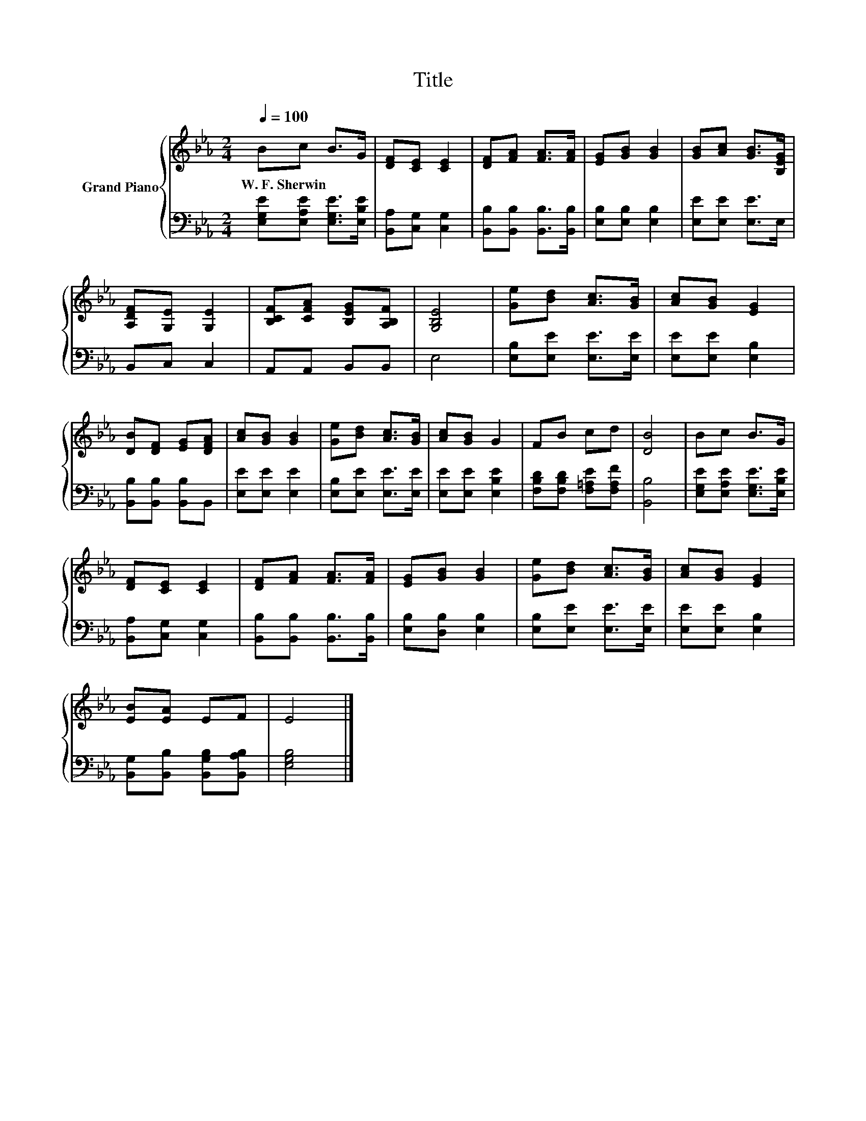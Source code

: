 X:1
T:Title
%%score { 1 | 2 }
L:1/8
Q:1/4=100
M:2/4
K:Eb
V:1 treble nm="Grand Piano"
V:2 bass 
V:1
 Bc B>G | [DF][CE] [CE]2 | [DF][FA] [FA]>[FA] | [EG][GB] [GB]2 | [GB][Ac] [GB]>[B,EG] | %5
w: W.~F.~Sherwin * * *|||||
 [A,DF][G,E] [G,E]2 | [B,CF][CFA] [B,EG][A,B,F] | [G,B,E]4 | [Ge][Bd] [Ac]>[GB] | [Ac][GB] [EG]2 | %10
w: |||||
 [DB][DF] [EG][DFA] | [Ac][GB] [GB]2 | [Ge][Bd] [Ac]>[GB] | [Ac][GB] G2 | FB cd | [DB]4 | Bc B>G | %17
w: |||||||
 [DF][CE] [CE]2 | [DF][FA] [FA]>[FA] | [EG][GB] [GB]2 | [Ge][Bd] [Ac]>[GB] | [Ac][GB] [EG]2 | %22
w: |||||
 [EB][EA] EF | E4 |] %24
w: ||
V:2
 [E,G,E][E,A,E] [E,G,E]>[E,B,E] | [B,,A,][C,G,] [C,G,]2 | [B,,B,][B,,B,] [B,,B,]>[B,,B,] | %3
 [E,B,][E,B,] [E,B,]2 | [E,E][E,E] [E,E]>E, | B,,C, C,2 | A,,A,, B,,B,, | E,4 | %8
 [E,B,][E,E] [E,E]>[E,E] | [E,E][E,E] [E,B,]2 | [B,,B,][B,,B,] [B,,B,]B,, | [E,E][E,E] [E,E]2 | %12
 [E,B,][E,E] [E,E]>[E,E] | [E,E][E,E] [E,B,E]2 | [F,B,D][F,B,D] [F,=A,E][F,A,F] | [B,,B,]4 | %16
 [E,G,E][E,A,E] [E,G,E]>[E,B,E] | [B,,A,][C,G,] [C,G,]2 | [B,,B,][B,,B,] [B,,B,]>[B,,B,] | %19
 [E,B,][D,B,] [E,B,]2 | [E,B,][E,E] [E,E]>[E,E] | [E,E][E,E] [E,B,]2 | %22
 [B,,G,][B,,B,] [B,,G,B,][B,,A,B,] | [E,G,B,]4 |] %24


